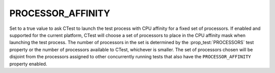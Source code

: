 PROCESSOR_AFFINITY
------------------

Set to a true value to ask CTest to launch the test process with CPU affinity
for a fixed set of processors.  If enabled and supported for the current
platform, CTest will choose a set of processors to place in the CPU affinity
mask when launching the test process.  The number of processors in the set is
determined by the :prop_test:`PROCESSORS` test property or the number of
processors available to CTest, whichever is smaller.  The set of processors
chosen will be disjoint from the processors assigned to other concurrently
running tests that also have the ``PROCESSOR_AFFINITY`` property enabled.
